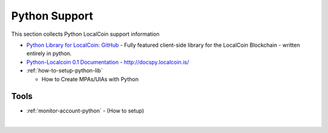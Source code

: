 
.. _lib-python:

********************************
Python Support
********************************

This section collects Python LocalCoin support information


* `Python Library for LocalCoin: GitHub <https://github.com/localcoinis/python-localcoin#python-library-for-localcoin>`_
  - Fully featured client-side library for the LocalCoin Blockchain - written entirely in python.
* `Python-Localcoin 0.1 Documentation <http://docspy.localcoin.is/>`_ - http://docspy.localcoin.is/



* :ref:`how-to-setup-python-lib`

  - How to Create MPAs/UIAs with Python


Tools
===========================
- :ref:`monitor-account-python`
  - (How to setup)





|
